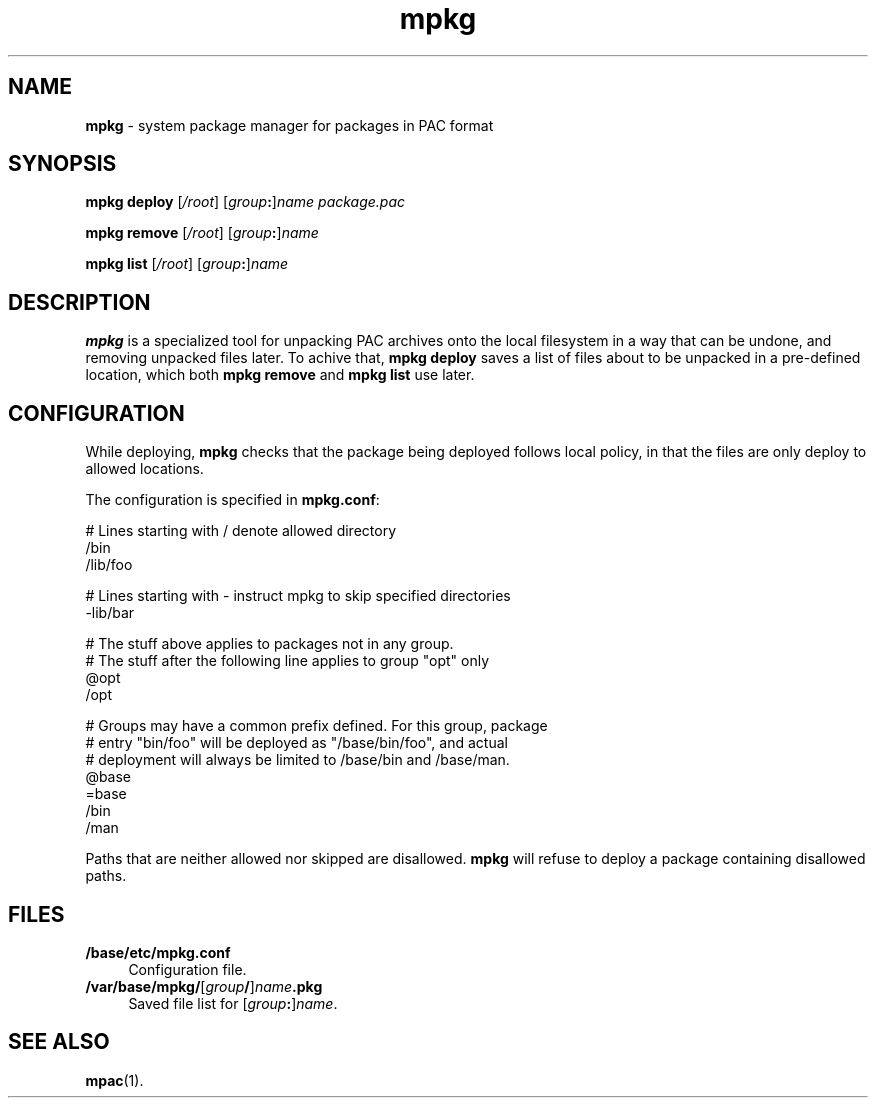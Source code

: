 .TH mpkg 1
'''
.SH NAME
\fBmpkg\fR \- system package manager for packages in PAC format
'''
.SH SYNOPSIS
\fBmpkg\fR \fBdeploy\fR [\fI/root\fR] [\fIgroup\fB:\fR]\fIname\fR \
\fIpackage.pac\fR
.P
\fBmpkg\fR \fBremove\fR [\fI/root\fR] [\fIgroup\fB:\fR]\fIname\fR
.P
\fBmpkg\fR \fBlist\fR [\fI/root\fR] [\fIgroup\fB:\fR]\fIname\fR
'''
.SH DESCRIPTION
\fBmpkg\fR is a specialized tool for unpacking PAC archives onto the local
filesystem in a way that can be undone, and removing unpacked files later.
To achive that, \fBmpkg deploy\fR saves a list of files about to be unpacked
in a pre-defined location, which both \fBmpkg remove\fR and \fBmpkg list\fR
use later.
'''
.SH CONFIGURATION
While deploying, \fBmpkg\fR checks that the package being deployed follows
local policy, in that the files are only deploy to allowed locations.
.P
The configuration is specified in \fBmpkg.conf\fR:
.P
.ni
    # Lines starting with / denote allowed directory
    /bin
    /lib/foo

    # Lines starting with - instruct mpkg to skip specified directories
    -lib/bar

    # The stuff above applies to packages not in any group.
    # The stuff after the following line applies to group "opt" only
    @opt
    /opt

    # Groups may have a common prefix defined. For this group, package
    # entry "bin/foo" will be deployed as "/base/bin/foo", and actual
    # deployment will always be limited to /base/bin and /base/man.
    @base
    =base
    /bin
    /man
.fi
.P
Paths that are neither allowed nor skipped are disallowed. \fBmpkg\fR will
refuse to deploy a package containing disallowed paths.
'''
.SH FILES
.IP "\fB/base/etc/mpkg.conf\fR" 4
Configuration file.
.IP "\fB/var/base/mpkg/\fR[\fIgroup\fB/\fR]\fIname\fB.pkg\fR" 4
Saved file list for [\fIgroup\fB:\fR]\fIname\fR.
'''
.SH SEE ALSO
\fBmpac\fR(1).
